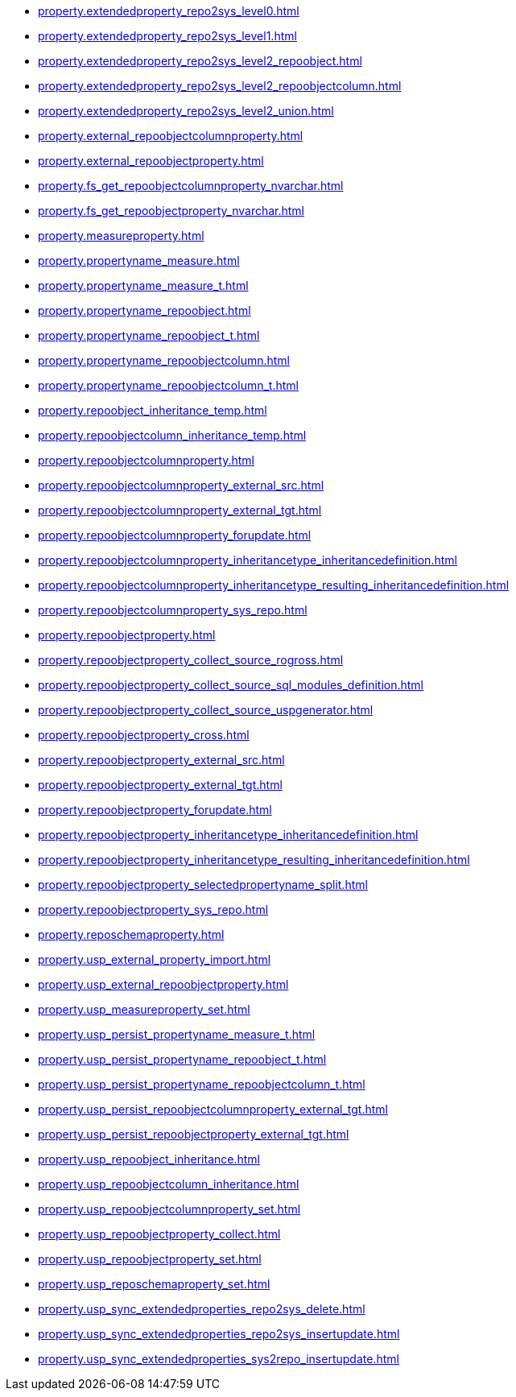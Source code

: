 * xref:property.extendedproperty_repo2sys_level0.adoc[]
* xref:property.extendedproperty_repo2sys_level1.adoc[]
* xref:property.extendedproperty_repo2sys_level2_repoobject.adoc[]
* xref:property.extendedproperty_repo2sys_level2_repoobjectcolumn.adoc[]
* xref:property.extendedproperty_repo2sys_level2_union.adoc[]
* xref:property.external_repoobjectcolumnproperty.adoc[]
* xref:property.external_repoobjectproperty.adoc[]
* xref:property.fs_get_repoobjectcolumnproperty_nvarchar.adoc[]
* xref:property.fs_get_repoobjectproperty_nvarchar.adoc[]
* xref:property.measureproperty.adoc[]
* xref:property.propertyname_measure.adoc[]
* xref:property.propertyname_measure_t.adoc[]
* xref:property.propertyname_repoobject.adoc[]
* xref:property.propertyname_repoobject_t.adoc[]
* xref:property.propertyname_repoobjectcolumn.adoc[]
* xref:property.propertyname_repoobjectcolumn_t.adoc[]
* xref:property.repoobject_inheritance_temp.adoc[]
* xref:property.repoobjectcolumn_inheritance_temp.adoc[]
* xref:property.repoobjectcolumnproperty.adoc[]
* xref:property.repoobjectcolumnproperty_external_src.adoc[]
* xref:property.repoobjectcolumnproperty_external_tgt.adoc[]
* xref:property.repoobjectcolumnproperty_forupdate.adoc[]
* xref:property.repoobjectcolumnproperty_inheritancetype_inheritancedefinition.adoc[]
* xref:property.repoobjectcolumnproperty_inheritancetype_resulting_inheritancedefinition.adoc[]
* xref:property.repoobjectcolumnproperty_sys_repo.adoc[]
* xref:property.repoobjectproperty.adoc[]
* xref:property.repoobjectproperty_collect_source_rogross.adoc[]
* xref:property.repoobjectproperty_collect_source_sql_modules_definition.adoc[]
* xref:property.repoobjectproperty_collect_source_uspgenerator.adoc[]
* xref:property.repoobjectproperty_cross.adoc[]
* xref:property.repoobjectproperty_external_src.adoc[]
* xref:property.repoobjectproperty_external_tgt.adoc[]
* xref:property.repoobjectproperty_forupdate.adoc[]
* xref:property.repoobjectproperty_inheritancetype_inheritancedefinition.adoc[]
* xref:property.repoobjectproperty_inheritancetype_resulting_inheritancedefinition.adoc[]
* xref:property.repoobjectproperty_selectedpropertyname_split.adoc[]
* xref:property.repoobjectproperty_sys_repo.adoc[]
* xref:property.reposchemaproperty.adoc[]
* xref:property.usp_external_property_import.adoc[]
* xref:property.usp_external_repoobjectproperty.adoc[]
* xref:property.usp_measureproperty_set.adoc[]
* xref:property.usp_persist_propertyname_measure_t.adoc[]
* xref:property.usp_persist_propertyname_repoobject_t.adoc[]
* xref:property.usp_persist_propertyname_repoobjectcolumn_t.adoc[]
* xref:property.usp_persist_repoobjectcolumnproperty_external_tgt.adoc[]
* xref:property.usp_persist_repoobjectproperty_external_tgt.adoc[]
* xref:property.usp_repoobject_inheritance.adoc[]
* xref:property.usp_repoobjectcolumn_inheritance.adoc[]
* xref:property.usp_repoobjectcolumnproperty_set.adoc[]
* xref:property.usp_repoobjectproperty_collect.adoc[]
* xref:property.usp_repoobjectproperty_set.adoc[]
* xref:property.usp_reposchemaproperty_set.adoc[]
* xref:property.usp_sync_extendedproperties_repo2sys_delete.adoc[]
* xref:property.usp_sync_extendedproperties_repo2sys_insertupdate.adoc[]
* xref:property.usp_sync_extendedproperties_sys2repo_insertupdate.adoc[]
